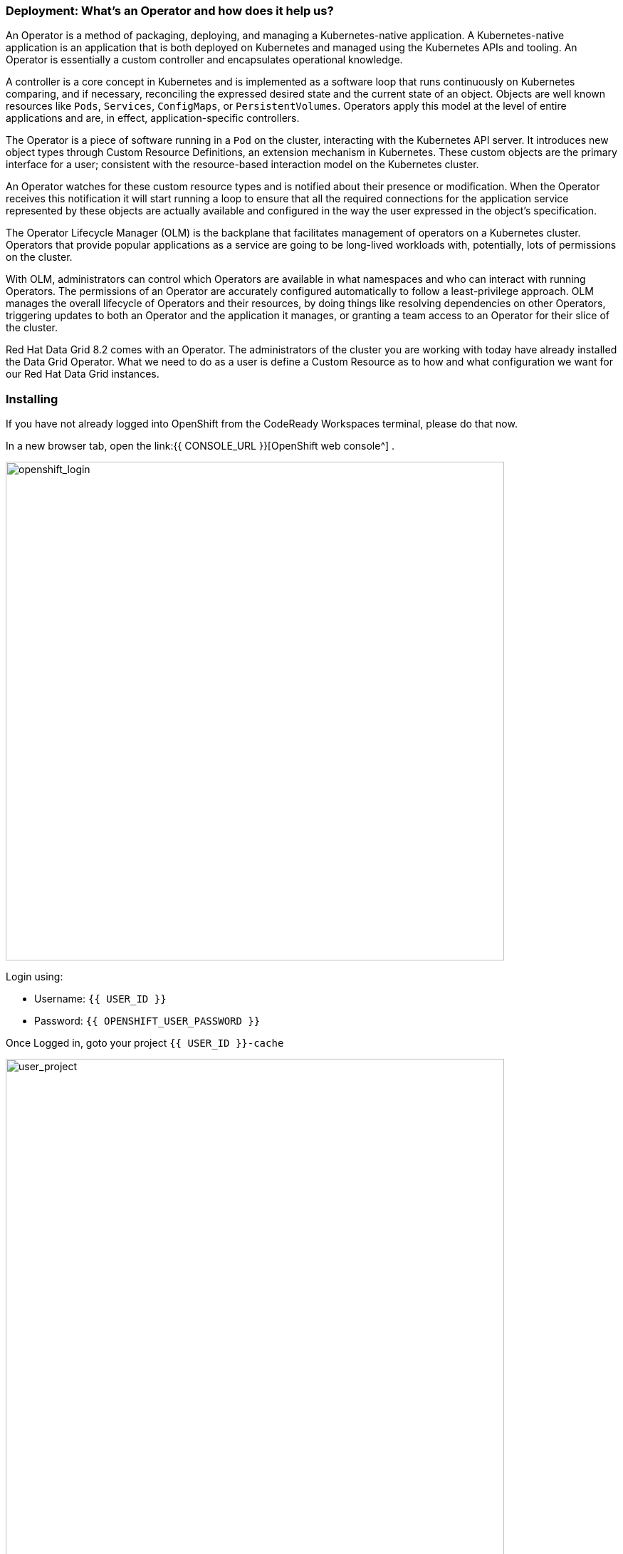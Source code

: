=== Deployment: What's an Operator and how does it help us?
:experimental:

An Operator is a method of packaging, deploying, and managing a Kubernetes-native application. A Kubernetes-native application is an application that is both deployed on Kubernetes and managed using the Kubernetes APIs and tooling. An Operator is essentially a custom controller and encapsulates operational knowledge.

A controller is a core concept in Kubernetes and is implemented as a software loop that runs continuously on Kubernetes comparing, and if necessary, reconciling the expressed desired state and the current state of an object. Objects are well known resources like `Pods`, `Services`, `ConfigMaps`, or `PersistentVolumes`. Operators apply this model at the level of entire applications and are, in effect, application-specific controllers.

The Operator is a piece of software running in a `Pod` on the cluster, interacting with the Kubernetes API server. It introduces new object types through Custom Resource Definitions, an extension mechanism in Kubernetes. These custom objects are the primary interface for a user; consistent with the resource-based interaction model on the Kubernetes cluster.

An Operator watches for these custom resource types and is notified about their presence or modification. When the Operator receives this notification it will start running a loop to ensure that all the required connections for the application service represented by these objects are actually available and configured in the way the user expressed in the object’s specification.

The Operator Lifecycle Manager (OLM) is the backplane that facilitates management of operators on a Kubernetes cluster. Operators that provide popular applications as a service are going to be long-lived workloads with, potentially, lots of permissions on the cluster.

With OLM, administrators can control which Operators are available in what namespaces and who can interact with running Operators. The permissions of an Operator are accurately configured automatically to follow a least-privilege approach. OLM manages the overall lifecycle of Operators and their resources, by doing things like resolving dependencies on other Operators, triggering updates to both an Operator and the application it manages, or granting a team access to an Operator for their slice of the cluster.

Red Hat Data Grid 8.2 comes with an Operator. The administrators of the cluster you are working with today have already installed the Data Grid Operator. What we need to do as a user is define a Custom Resource as to how and what configuration we want for our Red Hat Data Grid instances. 

=== Installing
If you have not already logged into OpenShift from the CodeReady Workspaces terminal, please do that now.  

In a new browser tab, open the link:{{ CONSOLE_URL }}[OpenShift web console^] . 

image::openshift_login.png[openshift_login, 700]

Login using:

* Username: `{{ USER_ID }}`
* Password: `{{ OPENSHIFT_USER_PASSWORD }}`

Once Logged in, goto your project `{{ USER_ID }}-cache`


image::userproject.png[user_project, 700]

Click the link **Installed Operator** on the left, as shown in the picture below.
Notice that the DataGrid operator is already installed in your namespace. 
Click on the **Infinispan Cluster** link, under the Data Grid Operator **Provided APIs** 

image::dg_operatorinstalled.png[openshift_login, 700]

Now let's go ahead and create a Data Grid Cluster.

image::dg_operatoroverview.png[openshift_login, 700]

Click on `Create Infinispan` button and then choose **Configure via YAML**

image::configureviaYAML.png[openshift_login, 700]

replace the following YAML with the default sample: 

[source, yaml, role="copypaste"]
----
apiVersion: infinispan.org/v1
kind: Infinispan <1>
metadata:
  name: datagrid-service <2>
  namespace: {{ USER_ID }}-cache
spec:
  replicas: 2 <3>
----

<1> Tell Kubernetes/Openshift that the Custom resource type is datagrid
<2> Specify the name of our cluster as datagrid-service
<3> Specify the replicas we want for our service

Also notice that we are calling our service `datagrid-service`, we will use this name in the following labs to access our cluster.

Click *Create* at the bottom.

Let's check that datagrid nodes have successfully formed clusters. Open a new traminal from the **WorkSpace Commands View**

image::newTerminalWindow.png[new_Terminal_Window, 700]

Login to OpenShift using the following command

[source, shell, role="copypaste"]
----
oc login -u {{ USER_ID }} -p openshift --server={{ CONSOLE_URL }}:6443
----

Now let's retrieve the DataGrif CR for DataGrid Operator.

[source, shell, role="copypaste"]
----
oc get infinispan -o yaml
----

The response indicates that datagrid nodes have received clustered views, as in the following example:

[source, shell]
----
conditions:
  - message: 'View: [datagrid-service-0, datagrid-service-1]'
    status: "True"
    type: wellFormed
----


You can also wait for the condition check:

[source, shell, role="copypaste"]
----
oc wait --for condition=wellFormed --timeout=240s infinispan/datagrid-service
----

Let's retrieve cluster view from logs as follows:
[source, shell, role="copypaste"]
----
oc logs datagrid-service-0 | grep ISPN000094
----

[source, shell]
----
INFO  [org.infinispan.CLUSTER] (MSC service thread 1-2) \
ISPN000094: Received new cluster view for channel datagrid-service: \
[datagrid-service-0|0] (1) [datagrid-service-0]

INFO  [org.infinispan.CLUSTER] (jgroups-3,datagrid-service-0) \
ISPN000094: Received new cluster view for channel datagrid-service: \
[datagrid-service-0|1] (2) [datagrid-service-0, datagrid-service-1]
----

You can also look for the pods running the Red Hat Data Grid Operator and the instances by running the following command:

[source, shell, role="copypaste"]
----
oc get pods
----

Above command should render a similar output as below:

[source, shell]
----
[jboss@workspacel7b3gw19zpoclvcu dg8-operator]$ oc get pods
NAME                                   READY   STATUS    RESTARTS   AGE
datagrid-service-0                     1/1     Running   0          2m59s
datagrid-service-1                     1/1     Running   0          2m14s
Data Grid-operator-544ff55c59-4s7wl   1/1     Running   1          2d10h
----

All looks great! how about we also check the ClusterIP and its ports etc.
[source, shell, role="copypaste"]
----
oc get services
----

The above command should render a similar output as shown in the example below. Showing all the services:

[source, shell]
----
NAME                        TYPE           CLUSTER-IP       EXTERNAL-IP                                                                    PORT(S)           AGE
datagrid-service            ClusterIP      172.30.115.185   <none>                                                                         11222/TCP         5m55s
datagrid-service-ping       ClusterIP      None             <none>                                                                         8888/TCP          5m55s
----

You can see that there are two datagrid-services, 

- 1 for use within the cluster, 
- 1 for ping service which ensures that the clusters are healthy and operational 

An Operator updates the installation on the fly, it ensures it can keep the correct state of the cluster at all times. So one should not need to change specific cluster config but define them via the custom resource (CR) which the operator is always watching. Lets try this out. How about adding an external route to our `datagrid-service`.

Lets edit the datagrid-service CR. Go back to the **All Instances** tab in the Data Grid Operator view

As shown in the picture below, click on `Edit Infinispan`

image::dg_edit_CR.png[Edit CR, 700]

The above should load the yaml with some additional information e.g. timestamp, labels etc that were added by the operator once the cluster instance was created. 


We will make changes to the cluster `Spec:`, navigate your cursor to `Replicas` under spec and add the following as shown in the picture below.

[source, shell, role="copypaste"]
----
  expose:
    type: LoadBalancer
----

image::dg_edit_CR_LoadBalancer.png[Edit and Save, 700]

Perfect now press `save`

In your termainal, run the following command to get the `Console URL`

[source, shell, role="copypaste"]
----
echo "https://$(oc get services | grep datagrid-service-external | awk '{ print $4 }'):11222"
----


The following is an example, your `Console URL` url will most likely differ:

* `https://ad6cd35d6e6aa46fcb96558204c35f08-872149037.us-east-1.elb.amazonaws.com:11222`


If you try to access the url; you would need to provide credentials. 

The datagrid operator creates the credentials during installation time and they should be stored in your namespace secrets. Head back your CodeReady Workspace terminal. Let's get the secret with the following command.

[source, shell, role="copypaste"]
----
oc get secret datagrid-service-generated-secret -o jsonpath="{.data.identities\.yaml}" | base64 --decode
----

The output will look like this, containing the `Console URL` username and password

[source, shell]
----
credentials:
- username: developer
  password: BgGDnEteYnqyidFY
  roles:
  - admin
----

And now the final test to check we have a running cluster; login with the username developer and the password from the above secret. 
Select ` Cluster Membership` from the Hamburger menu, and you should see a screen similar to this.

image::dg_adminconsole.png[openshift_login, 900]


==== Stopping and starting datagrid clusters
How to stop and start Datagrid nodes in a graceful, ordered fashion to correctly preserve cluster state.

Clusters of Data Grid Service nodes must restart with the same number of nodes that existed before shutdown. This allows datagrid to restore the distribution of data across the cluster. After datagrid Operator fully restarts the cluster you can safely add and remove nodes.

Navigate back to the `Installed Operators -> Infinispan Cluster`  
Select the `datagrid-service` and click on the **YAML** tab
Let's change the CR by changing spec.replicas field to 0 to stop the datagrid cluster.

[source, shell, role="copypaste"]
----
spec:
  replicas: 0
----

Ensure you have the correct number of nodes before you restart the cluster.

[source, shell, role="copypaste"]
----
oc get infinispan  datagrid-service -o=jsonpath='{.status.replicasWantedAtRestart}'
----

The number of desired replicas for datagrid-service on restart is 2
Change the spec.replicas field to the same number of nodes to restart the datagrid cluster.

[source, shell, role="copypaste"]
----
spec:
  replicas: 2
----

The DataGrid will start again and if you run the command one more time, the desired number of replicas on restart variable will not be set.

=== Recap
<1> You created your first CR
<2> Deployed the CR to Openshift using the DataGrid operator
<3> You installed your first DataGrid instance
<4> Exposed the service to the outside world
<5> Learnt how to stop and start the DataGrid via CR, and track the status/logs

*Congratulations!!* you have completed the first Datagrid installation of this workshop. Let's move to the next lab and learn how we can use this instance as a RemoteCache with a Quarkus Application.

